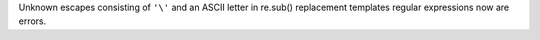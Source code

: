 Unknown escapes consisting of ``'\'`` and an ASCII letter in re.sub()
replacement templates regular expressions now are errors.
